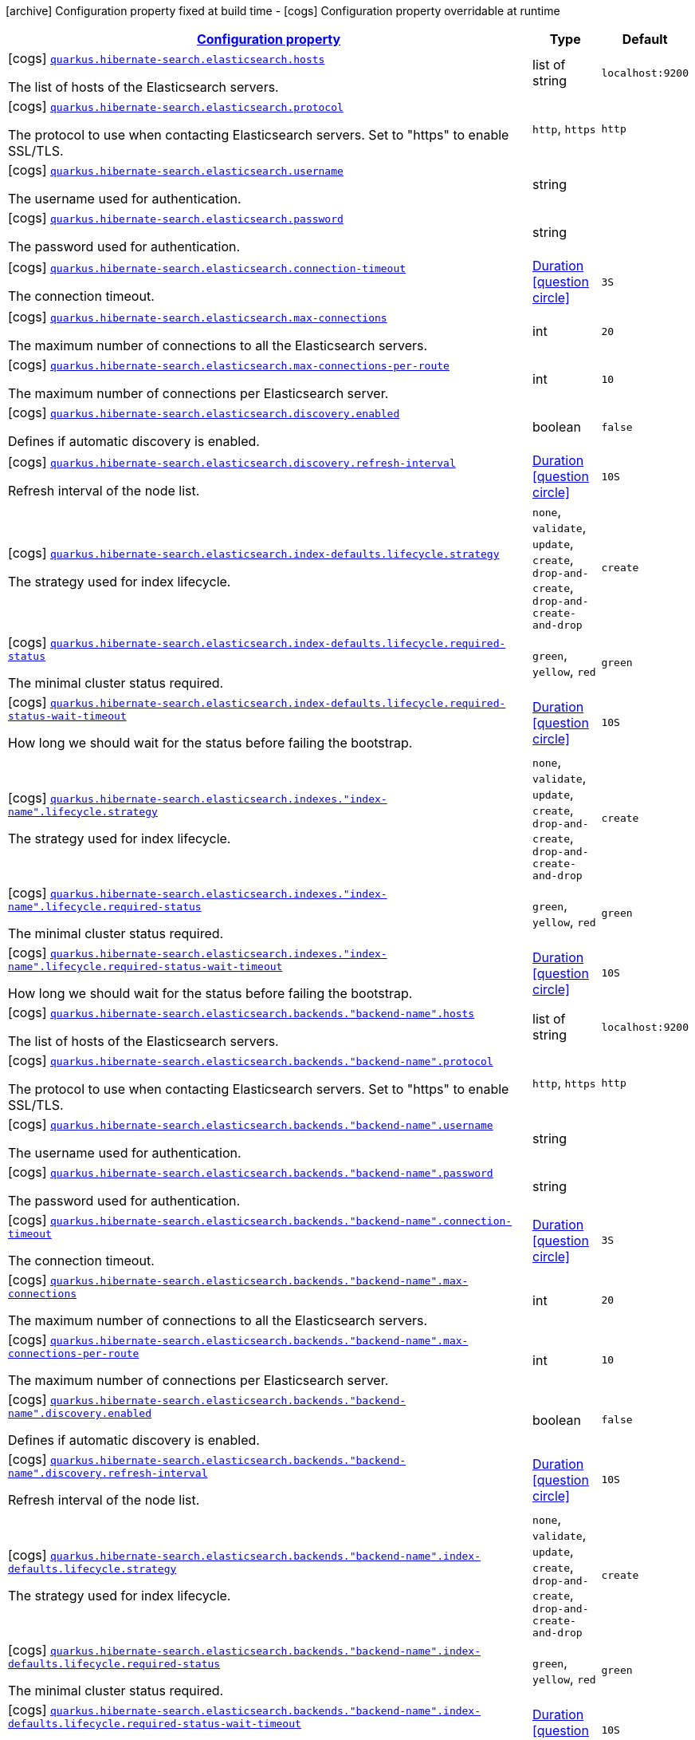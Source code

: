 [.configuration-legend]
icon:archive[title=Fixed at build time] Configuration property fixed at build time - icon:cogs[title=Overridable at runtime]️ Configuration property overridable at runtime 

[.configuration-reference, cols="80,.^10,.^10"]
|===

h|[[quarkus-hibernate-search-elasticsearch-config-group-hibernate-search-elasticsearch-runtime-config-elasticsearch-backend-runtime-config_configuration]]link:#quarkus-hibernate-search-elasticsearch-config-group-hibernate-search-elasticsearch-runtime-config-elasticsearch-backend-runtime-config_configuration[Configuration property]

h|Type
h|Default

a|icon:cogs[title=Overridable at runtime] [[quarkus-hibernate-search-elasticsearch-config-group-hibernate-search-elasticsearch-runtime-config-elasticsearch-backend-runtime-config_quarkus.hibernate-search.elasticsearch.hosts]]`link:#quarkus-hibernate-search-elasticsearch-config-group-hibernate-search-elasticsearch-runtime-config-elasticsearch-backend-runtime-config_quarkus.hibernate-search.elasticsearch.hosts[quarkus.hibernate-search.elasticsearch.hosts]`

[.description]
--
The list of hosts of the Elasticsearch servers.
--|list of string 
|`localhost:9200`


a|icon:cogs[title=Overridable at runtime] [[quarkus-hibernate-search-elasticsearch-config-group-hibernate-search-elasticsearch-runtime-config-elasticsearch-backend-runtime-config_quarkus.hibernate-search.elasticsearch.protocol]]`link:#quarkus-hibernate-search-elasticsearch-config-group-hibernate-search-elasticsearch-runtime-config-elasticsearch-backend-runtime-config_quarkus.hibernate-search.elasticsearch.protocol[quarkus.hibernate-search.elasticsearch.protocol]`

[.description]
--
The protocol to use when contacting Elasticsearch servers. Set to "https" to enable SSL/TLS.
--|`http`, `https` 
|`http`


a|icon:cogs[title=Overridable at runtime] [[quarkus-hibernate-search-elasticsearch-config-group-hibernate-search-elasticsearch-runtime-config-elasticsearch-backend-runtime-config_quarkus.hibernate-search.elasticsearch.username]]`link:#quarkus-hibernate-search-elasticsearch-config-group-hibernate-search-elasticsearch-runtime-config-elasticsearch-backend-runtime-config_quarkus.hibernate-search.elasticsearch.username[quarkus.hibernate-search.elasticsearch.username]`

[.description]
--
The username used for authentication.
--|string 
|


a|icon:cogs[title=Overridable at runtime] [[quarkus-hibernate-search-elasticsearch-config-group-hibernate-search-elasticsearch-runtime-config-elasticsearch-backend-runtime-config_quarkus.hibernate-search.elasticsearch.password]]`link:#quarkus-hibernate-search-elasticsearch-config-group-hibernate-search-elasticsearch-runtime-config-elasticsearch-backend-runtime-config_quarkus.hibernate-search.elasticsearch.password[quarkus.hibernate-search.elasticsearch.password]`

[.description]
--
The password used for authentication.
--|string 
|


a|icon:cogs[title=Overridable at runtime] [[quarkus-hibernate-search-elasticsearch-config-group-hibernate-search-elasticsearch-runtime-config-elasticsearch-backend-runtime-config_quarkus.hibernate-search.elasticsearch.connection-timeout]]`link:#quarkus-hibernate-search-elasticsearch-config-group-hibernate-search-elasticsearch-runtime-config-elasticsearch-backend-runtime-config_quarkus.hibernate-search.elasticsearch.connection-timeout[quarkus.hibernate-search.elasticsearch.connection-timeout]`

[.description]
--
The connection timeout.
--|link:https://docs.oracle.com/javase/8/docs/api/java/time/Duration.html[Duration]
  link:#duration-note-anchor[icon:question-circle[], title=More information about the Duration format]
|`3S`


a|icon:cogs[title=Overridable at runtime] [[quarkus-hibernate-search-elasticsearch-config-group-hibernate-search-elasticsearch-runtime-config-elasticsearch-backend-runtime-config_quarkus.hibernate-search.elasticsearch.max-connections]]`link:#quarkus-hibernate-search-elasticsearch-config-group-hibernate-search-elasticsearch-runtime-config-elasticsearch-backend-runtime-config_quarkus.hibernate-search.elasticsearch.max-connections[quarkus.hibernate-search.elasticsearch.max-connections]`

[.description]
--
The maximum number of connections to all the Elasticsearch servers.
--|int 
|`20`


a|icon:cogs[title=Overridable at runtime] [[quarkus-hibernate-search-elasticsearch-config-group-hibernate-search-elasticsearch-runtime-config-elasticsearch-backend-runtime-config_quarkus.hibernate-search.elasticsearch.max-connections-per-route]]`link:#quarkus-hibernate-search-elasticsearch-config-group-hibernate-search-elasticsearch-runtime-config-elasticsearch-backend-runtime-config_quarkus.hibernate-search.elasticsearch.max-connections-per-route[quarkus.hibernate-search.elasticsearch.max-connections-per-route]`

[.description]
--
The maximum number of connections per Elasticsearch server.
--|int 
|`10`


a|icon:cogs[title=Overridable at runtime] [[quarkus-hibernate-search-elasticsearch-config-group-hibernate-search-elasticsearch-runtime-config-elasticsearch-backend-runtime-config_quarkus.hibernate-search.elasticsearch.discovery.enabled]]`link:#quarkus-hibernate-search-elasticsearch-config-group-hibernate-search-elasticsearch-runtime-config-elasticsearch-backend-runtime-config_quarkus.hibernate-search.elasticsearch.discovery.enabled[quarkus.hibernate-search.elasticsearch.discovery.enabled]`

[.description]
--
Defines if automatic discovery is enabled.
--|boolean 
|`false`


a|icon:cogs[title=Overridable at runtime] [[quarkus-hibernate-search-elasticsearch-config-group-hibernate-search-elasticsearch-runtime-config-elasticsearch-backend-runtime-config_quarkus.hibernate-search.elasticsearch.discovery.refresh-interval]]`link:#quarkus-hibernate-search-elasticsearch-config-group-hibernate-search-elasticsearch-runtime-config-elasticsearch-backend-runtime-config_quarkus.hibernate-search.elasticsearch.discovery.refresh-interval[quarkus.hibernate-search.elasticsearch.discovery.refresh-interval]`

[.description]
--
Refresh interval of the node list.
--|link:https://docs.oracle.com/javase/8/docs/api/java/time/Duration.html[Duration]
  link:#duration-note-anchor[icon:question-circle[], title=More information about the Duration format]
|`10S`


a|icon:cogs[title=Overridable at runtime] [[quarkus-hibernate-search-elasticsearch-config-group-hibernate-search-elasticsearch-runtime-config-elasticsearch-backend-runtime-config_quarkus.hibernate-search.elasticsearch.index-defaults.lifecycle.strategy]]`link:#quarkus-hibernate-search-elasticsearch-config-group-hibernate-search-elasticsearch-runtime-config-elasticsearch-backend-runtime-config_quarkus.hibernate-search.elasticsearch.index-defaults.lifecycle.strategy[quarkus.hibernate-search.elasticsearch.index-defaults.lifecycle.strategy]`

[.description]
--
The strategy used for index lifecycle.
--|`none`, `validate`, `update`, `create`, `drop-and-create`, `drop-and-create-and-drop` 
|`create`


a|icon:cogs[title=Overridable at runtime] [[quarkus-hibernate-search-elasticsearch-config-group-hibernate-search-elasticsearch-runtime-config-elasticsearch-backend-runtime-config_quarkus.hibernate-search.elasticsearch.index-defaults.lifecycle.required-status]]`link:#quarkus-hibernate-search-elasticsearch-config-group-hibernate-search-elasticsearch-runtime-config-elasticsearch-backend-runtime-config_quarkus.hibernate-search.elasticsearch.index-defaults.lifecycle.required-status[quarkus.hibernate-search.elasticsearch.index-defaults.lifecycle.required-status]`

[.description]
--
The minimal cluster status required.
--|`green`, `yellow`, `red` 
|`green`


a|icon:cogs[title=Overridable at runtime] [[quarkus-hibernate-search-elasticsearch-config-group-hibernate-search-elasticsearch-runtime-config-elasticsearch-backend-runtime-config_quarkus.hibernate-search.elasticsearch.index-defaults.lifecycle.required-status-wait-timeout]]`link:#quarkus-hibernate-search-elasticsearch-config-group-hibernate-search-elasticsearch-runtime-config-elasticsearch-backend-runtime-config_quarkus.hibernate-search.elasticsearch.index-defaults.lifecycle.required-status-wait-timeout[quarkus.hibernate-search.elasticsearch.index-defaults.lifecycle.required-status-wait-timeout]`

[.description]
--
How long we should wait for the status before failing the bootstrap.
--|link:https://docs.oracle.com/javase/8/docs/api/java/time/Duration.html[Duration]
  link:#duration-note-anchor[icon:question-circle[], title=More information about the Duration format]
|`10S`


a|icon:cogs[title=Overridable at runtime] [[quarkus-hibernate-search-elasticsearch-config-group-hibernate-search-elasticsearch-runtime-config-elasticsearch-backend-runtime-config_quarkus.hibernate-search.elasticsearch.indexes.-index-name-.lifecycle.strategy]]`link:#quarkus-hibernate-search-elasticsearch-config-group-hibernate-search-elasticsearch-runtime-config-elasticsearch-backend-runtime-config_quarkus.hibernate-search.elasticsearch.indexes.-index-name-.lifecycle.strategy[quarkus.hibernate-search.elasticsearch.indexes."index-name".lifecycle.strategy]`

[.description]
--
The strategy used for index lifecycle.
--|`none`, `validate`, `update`, `create`, `drop-and-create`, `drop-and-create-and-drop` 
|`create`


a|icon:cogs[title=Overridable at runtime] [[quarkus-hibernate-search-elasticsearch-config-group-hibernate-search-elasticsearch-runtime-config-elasticsearch-backend-runtime-config_quarkus.hibernate-search.elasticsearch.indexes.-index-name-.lifecycle.required-status]]`link:#quarkus-hibernate-search-elasticsearch-config-group-hibernate-search-elasticsearch-runtime-config-elasticsearch-backend-runtime-config_quarkus.hibernate-search.elasticsearch.indexes.-index-name-.lifecycle.required-status[quarkus.hibernate-search.elasticsearch.indexes."index-name".lifecycle.required-status]`

[.description]
--
The minimal cluster status required.
--|`green`, `yellow`, `red` 
|`green`


a|icon:cogs[title=Overridable at runtime] [[quarkus-hibernate-search-elasticsearch-config-group-hibernate-search-elasticsearch-runtime-config-elasticsearch-backend-runtime-config_quarkus.hibernate-search.elasticsearch.indexes.-index-name-.lifecycle.required-status-wait-timeout]]`link:#quarkus-hibernate-search-elasticsearch-config-group-hibernate-search-elasticsearch-runtime-config-elasticsearch-backend-runtime-config_quarkus.hibernate-search.elasticsearch.indexes.-index-name-.lifecycle.required-status-wait-timeout[quarkus.hibernate-search.elasticsearch.indexes."index-name".lifecycle.required-status-wait-timeout]`

[.description]
--
How long we should wait for the status before failing the bootstrap.
--|link:https://docs.oracle.com/javase/8/docs/api/java/time/Duration.html[Duration]
  link:#duration-note-anchor[icon:question-circle[], title=More information about the Duration format]
|`10S`


a|icon:cogs[title=Overridable at runtime] [[quarkus-hibernate-search-elasticsearch-config-group-hibernate-search-elasticsearch-runtime-config-elasticsearch-backend-runtime-config_quarkus.hibernate-search.elasticsearch.backends.-backend-name-.hosts]]`link:#quarkus-hibernate-search-elasticsearch-config-group-hibernate-search-elasticsearch-runtime-config-elasticsearch-backend-runtime-config_quarkus.hibernate-search.elasticsearch.backends.-backend-name-.hosts[quarkus.hibernate-search.elasticsearch.backends."backend-name".hosts]`

[.description]
--
The list of hosts of the Elasticsearch servers.
--|list of string 
|`localhost:9200`


a|icon:cogs[title=Overridable at runtime] [[quarkus-hibernate-search-elasticsearch-config-group-hibernate-search-elasticsearch-runtime-config-elasticsearch-backend-runtime-config_quarkus.hibernate-search.elasticsearch.backends.-backend-name-.protocol]]`link:#quarkus-hibernate-search-elasticsearch-config-group-hibernate-search-elasticsearch-runtime-config-elasticsearch-backend-runtime-config_quarkus.hibernate-search.elasticsearch.backends.-backend-name-.protocol[quarkus.hibernate-search.elasticsearch.backends."backend-name".protocol]`

[.description]
--
The protocol to use when contacting Elasticsearch servers. Set to "https" to enable SSL/TLS.
--|`http`, `https` 
|`http`


a|icon:cogs[title=Overridable at runtime] [[quarkus-hibernate-search-elasticsearch-config-group-hibernate-search-elasticsearch-runtime-config-elasticsearch-backend-runtime-config_quarkus.hibernate-search.elasticsearch.backends.-backend-name-.username]]`link:#quarkus-hibernate-search-elasticsearch-config-group-hibernate-search-elasticsearch-runtime-config-elasticsearch-backend-runtime-config_quarkus.hibernate-search.elasticsearch.backends.-backend-name-.username[quarkus.hibernate-search.elasticsearch.backends."backend-name".username]`

[.description]
--
The username used for authentication.
--|string 
|


a|icon:cogs[title=Overridable at runtime] [[quarkus-hibernate-search-elasticsearch-config-group-hibernate-search-elasticsearch-runtime-config-elasticsearch-backend-runtime-config_quarkus.hibernate-search.elasticsearch.backends.-backend-name-.password]]`link:#quarkus-hibernate-search-elasticsearch-config-group-hibernate-search-elasticsearch-runtime-config-elasticsearch-backend-runtime-config_quarkus.hibernate-search.elasticsearch.backends.-backend-name-.password[quarkus.hibernate-search.elasticsearch.backends."backend-name".password]`

[.description]
--
The password used for authentication.
--|string 
|


a|icon:cogs[title=Overridable at runtime] [[quarkus-hibernate-search-elasticsearch-config-group-hibernate-search-elasticsearch-runtime-config-elasticsearch-backend-runtime-config_quarkus.hibernate-search.elasticsearch.backends.-backend-name-.connection-timeout]]`link:#quarkus-hibernate-search-elasticsearch-config-group-hibernate-search-elasticsearch-runtime-config-elasticsearch-backend-runtime-config_quarkus.hibernate-search.elasticsearch.backends.-backend-name-.connection-timeout[quarkus.hibernate-search.elasticsearch.backends."backend-name".connection-timeout]`

[.description]
--
The connection timeout.
--|link:https://docs.oracle.com/javase/8/docs/api/java/time/Duration.html[Duration]
  link:#duration-note-anchor[icon:question-circle[], title=More information about the Duration format]
|`3S`


a|icon:cogs[title=Overridable at runtime] [[quarkus-hibernate-search-elasticsearch-config-group-hibernate-search-elasticsearch-runtime-config-elasticsearch-backend-runtime-config_quarkus.hibernate-search.elasticsearch.backends.-backend-name-.max-connections]]`link:#quarkus-hibernate-search-elasticsearch-config-group-hibernate-search-elasticsearch-runtime-config-elasticsearch-backend-runtime-config_quarkus.hibernate-search.elasticsearch.backends.-backend-name-.max-connections[quarkus.hibernate-search.elasticsearch.backends."backend-name".max-connections]`

[.description]
--
The maximum number of connections to all the Elasticsearch servers.
--|int 
|`20`


a|icon:cogs[title=Overridable at runtime] [[quarkus-hibernate-search-elasticsearch-config-group-hibernate-search-elasticsearch-runtime-config-elasticsearch-backend-runtime-config_quarkus.hibernate-search.elasticsearch.backends.-backend-name-.max-connections-per-route]]`link:#quarkus-hibernate-search-elasticsearch-config-group-hibernate-search-elasticsearch-runtime-config-elasticsearch-backend-runtime-config_quarkus.hibernate-search.elasticsearch.backends.-backend-name-.max-connections-per-route[quarkus.hibernate-search.elasticsearch.backends."backend-name".max-connections-per-route]`

[.description]
--
The maximum number of connections per Elasticsearch server.
--|int 
|`10`


a|icon:cogs[title=Overridable at runtime] [[quarkus-hibernate-search-elasticsearch-config-group-hibernate-search-elasticsearch-runtime-config-elasticsearch-backend-runtime-config_quarkus.hibernate-search.elasticsearch.backends.-backend-name-.discovery.enabled]]`link:#quarkus-hibernate-search-elasticsearch-config-group-hibernate-search-elasticsearch-runtime-config-elasticsearch-backend-runtime-config_quarkus.hibernate-search.elasticsearch.backends.-backend-name-.discovery.enabled[quarkus.hibernate-search.elasticsearch.backends."backend-name".discovery.enabled]`

[.description]
--
Defines if automatic discovery is enabled.
--|boolean 
|`false`


a|icon:cogs[title=Overridable at runtime] [[quarkus-hibernate-search-elasticsearch-config-group-hibernate-search-elasticsearch-runtime-config-elasticsearch-backend-runtime-config_quarkus.hibernate-search.elasticsearch.backends.-backend-name-.discovery.refresh-interval]]`link:#quarkus-hibernate-search-elasticsearch-config-group-hibernate-search-elasticsearch-runtime-config-elasticsearch-backend-runtime-config_quarkus.hibernate-search.elasticsearch.backends.-backend-name-.discovery.refresh-interval[quarkus.hibernate-search.elasticsearch.backends."backend-name".discovery.refresh-interval]`

[.description]
--
Refresh interval of the node list.
--|link:https://docs.oracle.com/javase/8/docs/api/java/time/Duration.html[Duration]
  link:#duration-note-anchor[icon:question-circle[], title=More information about the Duration format]
|`10S`


a|icon:cogs[title=Overridable at runtime] [[quarkus-hibernate-search-elasticsearch-config-group-hibernate-search-elasticsearch-runtime-config-elasticsearch-backend-runtime-config_quarkus.hibernate-search.elasticsearch.backends.-backend-name-.index-defaults.lifecycle.strategy]]`link:#quarkus-hibernate-search-elasticsearch-config-group-hibernate-search-elasticsearch-runtime-config-elasticsearch-backend-runtime-config_quarkus.hibernate-search.elasticsearch.backends.-backend-name-.index-defaults.lifecycle.strategy[quarkus.hibernate-search.elasticsearch.backends."backend-name".index-defaults.lifecycle.strategy]`

[.description]
--
The strategy used for index lifecycle.
--|`none`, `validate`, `update`, `create`, `drop-and-create`, `drop-and-create-and-drop` 
|`create`


a|icon:cogs[title=Overridable at runtime] [[quarkus-hibernate-search-elasticsearch-config-group-hibernate-search-elasticsearch-runtime-config-elasticsearch-backend-runtime-config_quarkus.hibernate-search.elasticsearch.backends.-backend-name-.index-defaults.lifecycle.required-status]]`link:#quarkus-hibernate-search-elasticsearch-config-group-hibernate-search-elasticsearch-runtime-config-elasticsearch-backend-runtime-config_quarkus.hibernate-search.elasticsearch.backends.-backend-name-.index-defaults.lifecycle.required-status[quarkus.hibernate-search.elasticsearch.backends."backend-name".index-defaults.lifecycle.required-status]`

[.description]
--
The minimal cluster status required.
--|`green`, `yellow`, `red` 
|`green`


a|icon:cogs[title=Overridable at runtime] [[quarkus-hibernate-search-elasticsearch-config-group-hibernate-search-elasticsearch-runtime-config-elasticsearch-backend-runtime-config_quarkus.hibernate-search.elasticsearch.backends.-backend-name-.index-defaults.lifecycle.required-status-wait-timeout]]`link:#quarkus-hibernate-search-elasticsearch-config-group-hibernate-search-elasticsearch-runtime-config-elasticsearch-backend-runtime-config_quarkus.hibernate-search.elasticsearch.backends.-backend-name-.index-defaults.lifecycle.required-status-wait-timeout[quarkus.hibernate-search.elasticsearch.backends."backend-name".index-defaults.lifecycle.required-status-wait-timeout]`

[.description]
--
How long we should wait for the status before failing the bootstrap.
--|link:https://docs.oracle.com/javase/8/docs/api/java/time/Duration.html[Duration]
  link:#duration-note-anchor[icon:question-circle[], title=More information about the Duration format]
|`10S`


a|icon:cogs[title=Overridable at runtime] [[quarkus-hibernate-search-elasticsearch-config-group-hibernate-search-elasticsearch-runtime-config-elasticsearch-backend-runtime-config_quarkus.hibernate-search.elasticsearch.backends.-backend-name-.indexes.-index-name-.lifecycle.strategy]]`link:#quarkus-hibernate-search-elasticsearch-config-group-hibernate-search-elasticsearch-runtime-config-elasticsearch-backend-runtime-config_quarkus.hibernate-search.elasticsearch.backends.-backend-name-.indexes.-index-name-.lifecycle.strategy[quarkus.hibernate-search.elasticsearch.backends."backend-name".indexes."index-name".lifecycle.strategy]`

[.description]
--
The strategy used for index lifecycle.
--|`none`, `validate`, `update`, `create`, `drop-and-create`, `drop-and-create-and-drop` 
|`create`


a|icon:cogs[title=Overridable at runtime] [[quarkus-hibernate-search-elasticsearch-config-group-hibernate-search-elasticsearch-runtime-config-elasticsearch-backend-runtime-config_quarkus.hibernate-search.elasticsearch.backends.-backend-name-.indexes.-index-name-.lifecycle.required-status]]`link:#quarkus-hibernate-search-elasticsearch-config-group-hibernate-search-elasticsearch-runtime-config-elasticsearch-backend-runtime-config_quarkus.hibernate-search.elasticsearch.backends.-backend-name-.indexes.-index-name-.lifecycle.required-status[quarkus.hibernate-search.elasticsearch.backends."backend-name".indexes."index-name".lifecycle.required-status]`

[.description]
--
The minimal cluster status required.
--|`green`, `yellow`, `red` 
|`green`


a|icon:cogs[title=Overridable at runtime] [[quarkus-hibernate-search-elasticsearch-config-group-hibernate-search-elasticsearch-runtime-config-elasticsearch-backend-runtime-config_quarkus.hibernate-search.elasticsearch.backends.-backend-name-.indexes.-index-name-.lifecycle.required-status-wait-timeout]]`link:#quarkus-hibernate-search-elasticsearch-config-group-hibernate-search-elasticsearch-runtime-config-elasticsearch-backend-runtime-config_quarkus.hibernate-search.elasticsearch.backends.-backend-name-.indexes.-index-name-.lifecycle.required-status-wait-timeout[quarkus.hibernate-search.elasticsearch.backends."backend-name".indexes."index-name".lifecycle.required-status-wait-timeout]`

[.description]
--
How long we should wait for the status before failing the bootstrap.
--|link:https://docs.oracle.com/javase/8/docs/api/java/time/Duration.html[Duration]
  link:#duration-note-anchor[icon:question-circle[], title=More information about the Duration format]
|`10S`

|===
[NOTE]
[[duration-note-anchor]]
.About the Duration format
====
The format for durations uses the standard `java.time.Duration` format.
You can learn more about it in the link:https://docs.oracle.com/javase/8/docs/api/java/time/Duration.html#parse-java.lang.CharSequence-[Duration#parse() javadoc].

You can also provide duration values starting with a number.
In this case, if the value consists only of a number, the converter treats the value as seconds.
Otherwise, `PT` is implicitly prepended to the value to obtain a standard `java.time.Duration` format.
====
